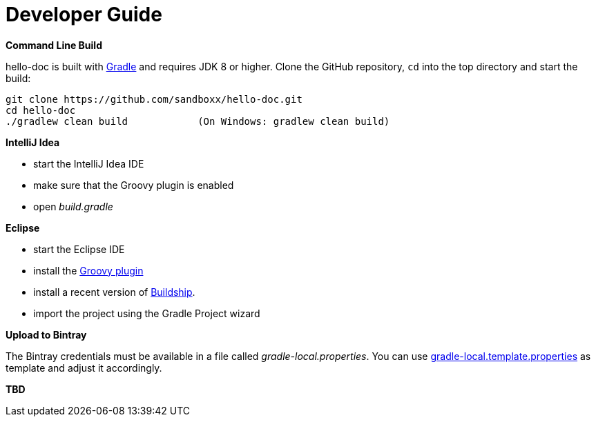 [[dev_guide]]
= Developer Guide

*Command Line Build*

hello-doc is built with http://www.gradle.org[Gradle] and requires JDK 8 or higher.
Clone the GitHub repository, `cd` into the top directory and start the build:

[source]
----
git clone https://github.com/sandboxx/hello-doc.git
cd hello-doc
./gradlew clean build            (On Windows: gradlew clean build)
----


*IntelliJ Idea*

- start the IntelliJ Idea IDE
- make sure that the Groovy plugin is enabled
- open _build.gradle_


*Eclipse*

- start the Eclipse IDE
- install the https://github.com/groovy/groovy-eclipse/wiki#releases[Groovy plugin]
- install a recent version of https://projects.eclipse.org/projects/tools.buildship[Buildship].
- import the project using the Gradle Project wizard



*Upload to Bintray*

The Bintray credentials must be available in a file called _gradle-local.properties_.
You can use link:{blob-root-master}/gradle-local.template.properties[gradle-local.template.properties] as template and adjust it accordingly.


*TBD*
